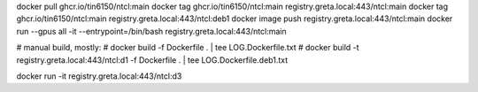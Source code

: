 
docker pull ghcr.io/tin6150/ntcl:main
docker tag  ghcr.io/tin6150/ntcl:main registry.greta.local:443/ntcl:main
docker tag  ghcr.io/tin6150/ntcl:main registry.greta.local:443/ntcl:deb1
docker image push                     registry.greta.local:443/ntcl:main
docker run  --gpus all -it --entrypoint=/bin/bash   registry.greta.local:443/ntcl:main  


# manual build, mostly:
# docker build -f Dockerfile .  | tee LOG.Dockerfile.txt
# docker build -t registry.greta.local:443/ntcl:d1 -f Dockerfile .  | tee LOG.Dockerfile.deb1.txt

docker run -it registry.greta.local:443/ntcl:d3

